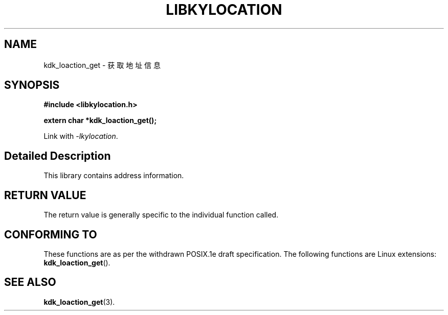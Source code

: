 .TH "LIBKYLOCATION" 3 "Thu Sep 14 2023" "Linux Programmer's Manual" \"
.SH NAME
kdk_loaction_get - 获取地址信息
.SH SYNOPSIS
.nf
.B #include <libkylocation.h>
.sp
.BI "extern char *kdk_loaction_get();" 
.sp
Link with \fI\-lkylocation\fP.
.SH "Detailed Description"
This library contains address information.
.SH "RETURN VALUE"
The return value is generally specific to the individual function called.
.SH "CONFORMING TO"
These functions are as per the withdrawn POSIX.1e draft specification.
The following functions are Linux extensions:
.BR kdk_loaction_get ().
.SH "SEE ALSO"
.BR kdk_loaction_get (3).